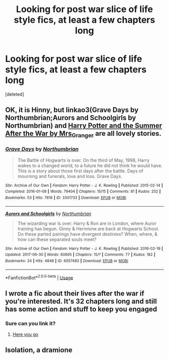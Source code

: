 #+TITLE: Looking for post war slice of life style fics, at least a few chapters long

* Looking for post war slice of life style fics, at least a few chapters long
:PROPERTIES:
:Score: 0
:DateUnix: 1569020088.0
:DateShort: 2019-Sep-21
:FlairText: Request
:END:
[deleted]


** OK, it is Hinny, but linkao3(Grave Days by Northumbrian;Aurors and Schoolgirls by Northumbrian) and [[https://harrypotterfanfiction.com/viewstory.php?psid=245803][Harry Potter and the Summer After the War by Mrs_Granger]] are all lovely stories.
:PROPERTIES:
:Author: ceplma
:Score: 2
:DateUnix: 1569020815.0
:DateShort: 2019-Sep-21
:END:

*** [[https://archiveofourown.org/works/3301733][*/Grave Days/*]] by [[https://www.archiveofourown.org/users/Northumbrian/pseuds/Northumbrian][/Northumbrian/]]

#+begin_quote
  The Battle of Hogwarts is over. On the third of May, 1998, Harry wakes to a changed world, to a future he did not think he would have. This is a story about those first days after the battle. Days of mourning and funerals, love and loss. Grave Days.
#+end_quote

^{/Site/:} ^{Archive} ^{of} ^{Our} ^{Own} ^{*|*} ^{/Fandom/:} ^{Harry} ^{Potter} ^{-} ^{J.} ^{K.} ^{Rowling} ^{*|*} ^{/Published/:} ^{2015-02-14} ^{*|*} ^{/Completed/:} ^{2016-01-08} ^{*|*} ^{/Words/:} ^{79404} ^{*|*} ^{/Chapters/:} ^{15/15} ^{*|*} ^{/Comments/:} ^{81} ^{*|*} ^{/Kudos/:} ^{252} ^{*|*} ^{/Bookmarks/:} ^{53} ^{*|*} ^{/Hits/:} ^{7816} ^{*|*} ^{/ID/:} ^{3301733} ^{*|*} ^{/Download/:} ^{[[https://archiveofourown.org/downloads/3301733/Grave%20Days.epub?updated_at=1493270704][EPUB]]} ^{or} ^{[[https://archiveofourown.org/downloads/3301733/Grave%20Days.mobi?updated_at=1493270704][MOBI]]}

--------------

[[https://archiveofourown.org/works/6057483][*/Aurors and Schoolgirls/*]] by [[https://www.archiveofourown.org/users/Northumbrian/pseuds/Northumbrian][/Northumbrian/]]

#+begin_quote
  The wizarding war is over. Harry & Ron are in London, where Auror training has begun. Ginny & Hermione are back at Hogwarts School. Do these parted pairings have divergent destinies? When, where, & how can these separated souls meet?
#+end_quote

^{/Site/:} ^{Archive} ^{of} ^{Our} ^{Own} ^{*|*} ^{/Fandom/:} ^{Harry} ^{Potter} ^{-} ^{J.} ^{K.} ^{Rowling} ^{*|*} ^{/Published/:} ^{2016-02-19} ^{*|*} ^{/Updated/:} ^{2017-06-30} ^{*|*} ^{/Words/:} ^{60695} ^{*|*} ^{/Chapters/:} ^{15/?} ^{*|*} ^{/Comments/:} ^{77} ^{*|*} ^{/Kudos/:} ^{182} ^{*|*} ^{/Bookmarks/:} ^{24} ^{*|*} ^{/Hits/:} ^{4848} ^{*|*} ^{/ID/:} ^{6057483} ^{*|*} ^{/Download/:} ^{[[https://archiveofourown.org/downloads/6057483/Aurors%20and%20Schoolgirls.epub?updated_at=1523630075][EPUB]]} ^{or} ^{[[https://archiveofourown.org/downloads/6057483/Aurors%20and%20Schoolgirls.mobi?updated_at=1523630075][MOBI]]}

--------------

*FanfictionBot*^{2.0.0-beta} | [[https://github.com/tusing/reddit-ffn-bot/wiki/Usage][Usage]]
:PROPERTIES:
:Author: FanfictionBot
:Score: 1
:DateUnix: 1569021075.0
:DateShort: 2019-Sep-21
:END:


** I wrote a fic about their lives after the war if you're interested. It's 32 chapters long and still has some action and stuff to keep you engaged
:PROPERTIES:
:Author: FedeGK
:Score: 1
:DateUnix: 1569021964.0
:DateShort: 2019-Sep-21
:END:

*** Sure can you link it?
:PROPERTIES:
:Author: TheSmallRaptor
:Score: 1
:DateUnix: 1569027450.0
:DateShort: 2019-Sep-21
:END:

**** [[https://archiveofourown.org/works/19196344/chapters/45634966][Here you go]]
:PROPERTIES:
:Author: FedeGK
:Score: 1
:DateUnix: 1569027596.0
:DateShort: 2019-Sep-21
:END:


** Isolation, a dramione
:PROPERTIES:
:Author: ShyJoffreyBaratheon
:Score: 1
:DateUnix: 1569439445.0
:DateShort: 2019-Sep-25
:END:
